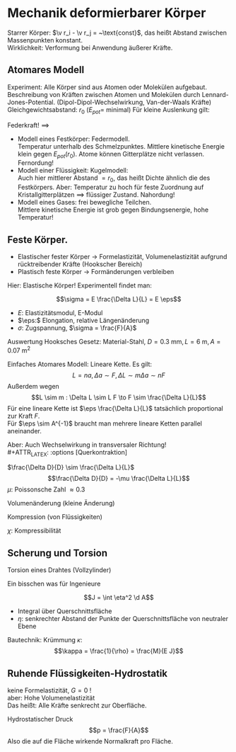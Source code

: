 * Mechanik deformierbarer Körper
  Starrer Körper: $\v r_i - \v r_j = ~\text{const}$, das heißt Abstand zwischen Massenpunkten konstant. \\
  Wirklichkeit: Verformung bei Anwendung äußerer Kräfte.
** Atomares Modell
   Experiment: Alle Körper sind aus Atomen oder Molekülen aufgebaut.
   Beschreibung von Kräften zwischen Atomen und Molekülen durch Lennard-Jones-Potential. (Dipol-Dipol-Wechselwirkung, Van-der-Waals Kräfte) \\
   Gleichgewichtsabstand: $r_0$ ($E_{pot} =$ minimal)
   Für kleine Auslenkung gilt:
   \begin{align*}
   E_{pot} &= \frac{1}{2}k(r - r_0)^2 \\
   F &= -\dd{E_{pot}}{r} = -k(r - r_0) = -k Ar
   \end{align*}
   Federkraft!
   $\implies$
   - Modell eines Festkörper: Federmodell. \\
	 Temperatur unterhalb des Schmelzpunktes. Mittlere kinetische Energie klein gegen $E_{pot}(r_0)$.
	 Atome können Gitterplätze nicht verlassen. Fernordung!
   - Modell einer Flüssigkeit: Kugelmodell: \\
	 Auch hier mittlerer Abstand $= r_0$, das heißt Dichte ähnlich die des Festkörpers.
	 Aber: Temperatur zu hoch für feste Zuordnung auf Kristallgitterplätzen $\implies$ flüssiger Zustand. Nahordung!
   - Modell eines Gases: frei bewegliche Teilchen. \\
	 Mittlere kinetische Energie ist grob gegen Bindungsenergie, hohe Temperatur!
** Feste Körper.
   - Elastischer fester Körper \rightarrow Formelastizität, Volumenelastizität aufgrund rücktreibender Kräfte (Hookscher Bereich)
   - Plastisch feste Körper \rightarrow Formänderungen verbleiben
   Hier: Elastische Körper!
   Experimentell findet man:
   \begin{align*}
   \Delta f &\sim F \\
   \Delta L &\sim L, \Delta L \sim A^{-1} \\
   \Delta L &\sim L \frac{F}{A} = L r \tag{$r$: Zugspannung}
   \end{align*}
   #+ATTR_LATEX: :options [Hooksches Gesetz:]
   #+begin_defn latex
   \[\sigma = E \frac{\Delta L}{L} = E \eps\]
   - $E:$ Elastizitätsmodul, E-Modul
   - $\eps:$ Elongation, relative Längenänderung
   - $\sigma:$ Zugspannung, $\sigma = \frac{F}{A}$
   #+end_defn
   Auswertung Hooksches Gesetz:
   Material-Stahl, $D = \SI{0.3}{\milli\meter}, L = \SI{6}{\meter}, A = \SI{0.07}{\meter\squared}$
   \begin{align*}
   F &= \SI{1.2}{\kilo\pascal} = \SI{11.8}{\newton}, \Delta L = \SI{5}{\milli\meter}, \eps = \SI{8e-4}{} \rightarrow \sigma = \SI{168.6}{\newton\per\milli\meter\squared} \\
   F &= \SI{2.4}{\kilo\pascal} = \SI{13.5}{\newton}, \Delta L = \SI{10}{\milli\meter}, \eps = \SI{1.7e-3}{} \rightarrow \sigma = \SI{337.2}{\newton\per\milli\meter\squared}
   \implies E&= \frac{\sigma}{\eps} \SI{2e5}{\newton\per\milli\meter\squared} = \SI{200e9}{\newton\per\meter\squared}
   \end{align*}
   Einfaches Atomares Modell: Lineare Kette.
   Es gilt:
   \[L = n a, \Delta a \sim F, \Delta L \sim m \Delta a \sim n F\]
   Außerdem wegen \[L \sim m : \Delta L \sim L F \to F \sim \frac{\Delta L}{L}\]
   Für eine lineare Kette ist $\eps \frac{\Delta L}{L}$ tatsächlich proportional zur Kraft $F$. \\
   Für $\eps \sim A^{-1}$ braucht man mehrere lineare Ketten parallel aneinander.

   Aber: Auch Wechselwirkung in transversaler Richtung! \\
   #+ATTR_LATEX: :options [Querkontraktion]
   #+begin_defn latex
   $\frac{\Delta D}{D} \sim \frac{\Delta L}{L}$
   \[\frac{\Delta D}{D} = -\mu \frac{\Delta L}{L}\]
   $\mu$: Poissonsche Zahl $\approx 0.3$
   #+end_defn

   Volumenänderung (kleine Änderung)
   \begin{align*}
   V &= (\frac{\pi}{4}) D^2 L \\
   \Delta \xi &= \frac{\Delta V}{V} = ? \\
   \xi &= \ln V \\
   &= 2 \ln D + \ln L + ~\text{const} \\
   \Delta \xi &\approx \frac{1}{V} \Delta V \approx 2 \frac{1}{D} \Delta D + \frac{1}{L} \Delta L = \dd{\xi}{V} \Delta V = \dd{\xi}{D} \Delta D + \dd{\xi}{L} \delta L \\
   \frac{V}{V} &= -2 \mu \frac{\Delta L}{L} + \frac{\Delta L}{L} = \frac{\Delta L}{L} (1 - 2\mu) \\
   \frac{\Delta V}{V} &= \frac{\sigma}{E} (1 - 2\mu) \tag{Volumenänderung}
   \end{align*}

   Kompression (von Flüssigkeiten)
   \begin{align*}
   \frac{\Delta V}{V} &= - \chi \Delta p \\
   \chi = 3 \frac{1}{E}(1 - 2 \mu)
   \end{align*}
   $\chi$: Kompressibilität

** Scherung und Torsion
   \begin{align*}
   \intertext{Normalspannung oder Zugspannung}
   \sigma &= \frac{F_N}{A} \\
   \intertext{Tangentialspannung oder Scherspannung}
   \tau &= \frac{F_T}{A}
   \intertext{F+r kleine Scherwinkel}
   \tau = G \alpha \tag{$G$: Schubmodul, Torsionsmodul} \\
   \end{align*}

   Torsion eines Drahtes (Vollzylinder)
   \begin{align*}
   \tau &= \dd{F}{A} \\
   R \phi &= L \alpha \\
   \d M &= \d F R \\
   \d A &= 2\pi R \d R \\
   \tau &= \dd{F}{A} = \underbrace{\frac{\d M}{R}}_{\d F} \frac{1}{2\pi R \d R} = G \alpha = G \frac{R \phi}{L} \\
   \d M &= \frac{2\pi G \phi}{L} \bar R^3 \d \bar R \\
   M &= \underbrace{\frac{2\pi G R^4}{2 L}}_{\text{const}} \phi = k_0 \phi \\
   \intertext{Empfindlichkeit:}
   \frac{\phi}{M} &\sim \frac{1}{R^4} \\
   M &= I \ddot{\phi} = -k_D \phi, k_D = \frac{\pi G R^4}{2L} \\
   \phi(t) &= \phi_{max} \sin(\omega_0 t + \phi_0) \\
   \omega_0 &= \sqrt{\frac{k_K}{I}} \\
   T &= \frac{2\pi}{\omega_0} \sim \sqrt{\frac{I}{k_D}} \frac{1}{R^2} \\
   \end{align*}
   Ein bisschen was für Ingenieure
   \begin{align*}
   \phi &= \frac{L}{\rho} = \frac{L + \Delta L}{\rho + \eta} \\
   \eps &= \frac{\Delta L}{L} = \frac{\eta}{\rho} \\
   \d M &= \eta \d F \\
   \d M &= \eta \d F = \eta \sigma \d A = \eta \eps E \d A = \eta^2 \frac{1}{\rho} E \d A \tag{wegen $\eps = \frac{\eta}{\rho}$}\\
   M &= \frac{E}{\rho} \int \eta^2 \d A
   \end{align*}
   #+ATTR_LATEX: :options [Flächenträgheitsmoment]
   #+begin_defn latex
   \[J = \int \eta^2 \d A\]
   - Integral über Querschnittsfläche
   - $\eta:$ senkrechter Abstand der Punkte der Querschnittsfläche von neutraler Ebene
   #+end_defn
   #+ATTR_LATEX: :options [Quader]
   #+begin_ex latex
   \begin{align*}
   J &= \int_{-\frac{h}{2}}^{\frac{h}{2}} \eta^2 v \d\eta \\
   &= \frac{1}{12} b h^3
   \end{align*}
   Bautechnik:
   Krümmung $\kappa$:
   \[\kappa = \frac{1}{\rho} = \frac{M}{E J}\]
   #+end_ex
** Ruhende Flüssigkeiten-Hydrostatik
   keine Formelastizität, $G = 0$ ! \\
   aber: Hohe Volumenelastizität \\
   Das heißt: Alle Kräfte senkrecht zur Oberfläche.
   #+ATTR_LATEX: :options [Druck]
   #+begin_defn latex
   Hydrostatischer Druck
   \[p = \frac{F}{A}\]
   Also die auf die Fläche wirkende Normalkraft pro Fläche.
   \begin{align*}
   [p] &= \si{\newton\per\meter\squared} = \si{\pascal} \\
   \SI{1}{\bar} &= \SI{1e5}{\pascal} \\
   %\SI{1}{\torr} &= \SI{1}{\milli\meter\hg} = \SI{133.322}{\pascal} \\
   \SI{1}{\torr} &= \SI{133.322}{\pascal} \\
   \SI{1}{\atm} &= \SI{1.013}{\bar} \\
   \end{align*}
   #+end_defn

   \begin{align*}
   \frac{\Delta V}{V} &= -\kappa \Delta p = \frac{1}{K} \Delta p \\
   \kappa &= \SI{5e-10}{\meter\squared\per\newton}
   \kappa &= \SI{1.4e-10}{\meter\squared\per\newton}
   \end{align*}
